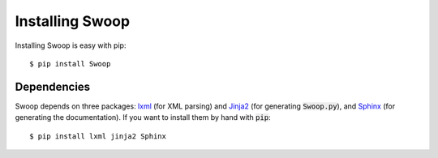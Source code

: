 Installing Swoop
================

Installing Swoop is easy with pip::

  $ pip install Swoop
  

Dependencies
------------

Swoop depends on three packages: `lxml <http://lxml.de/>`_ (for XML parsing) and `Jinja2 <http://jinja.pocoo.org/docs/dev/>`_  (for
generating :code:`Swoop.py`), and `Sphinx <http://sphinx-doc.org/>`_ (for generating the documentation).  If you want to install them by hand with :code:`pip`::

  $ pip install lxml jinja2 Sphinx


